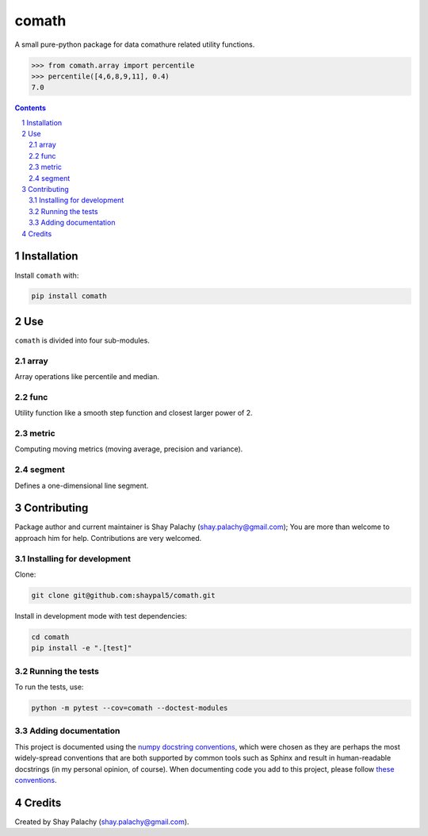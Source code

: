 comath
#########
|PyPI-Status| |PyPI-Versions| |Build-Status| |Codecov| |LICENCE|

A small pure-python package for data comathure related utility functions.

.. code-block:: python

  >>> from comath.array import percentile
  >>> percentile([4,6,8,9,11], 0.4)
  7.0

.. contents::

.. section-numbering::


Installation
============

Install ``comath`` with:

.. code-block:: bash

  pip install comath


Use
===

``comath`` is divided into four sub-modules.

array
----

Array operations like percentile and median.


func
----

Utility function like a smooth step function and closest larger power of 2.


metric
------

Computing moving metrics (moving average, precision and variance).


segment
----------

Defines a one-dimensional line segment.


Contributing
============

Package author and current maintainer is Shay Palachy (shay.palachy@gmail.com); You are more than welcome to approach him for help. Contributions are very welcomed.

Installing for development
--------------------------

Clone:

.. code-block:: bash

  git clone git@github.com:shaypal5/comath.git


Install in development mode with test dependencies:

.. code-block:: bash

  cd comath
  pip install -e ".[test]"


Running the tests
-----------------

To run the tests, use:

.. code-block:: bash

  python -m pytest --cov=comath --doctest-modules


Adding documentation
--------------------

This project is documented using the `numpy docstring conventions`_, which were chosen as they are perhaps the most widely-spread conventions that are both supported by common tools such as Sphinx and result in human-readable docstrings (in my personal opinion, of course). When documenting code you add to this project, please follow `these conventions`_.

.. _`numpy docstring conventions`: https://github.com/numpy/numpy/blob/master/doc/HOWTO_DOCUMENT.rst.txt
.. _`these conventions`: https://github.com/numpy/numpy/blob/master/doc/HOWTO_DOCUMENT.rst.txt


Credits
=======
Created by Shay Palachy  (shay.palachy@gmail.com).

.. |PyPI-Status| image:: https://img.shields.io/pypi/v/comath.svg
  :target: https://pypi.python.org/pypi/comath

.. |PyPI-Versions| image:: https://img.shields.io/pypi/pyversions/comath.svg
   :target: https://pypi.python.org/pypi/comath

.. |Build-Status| image:: https://travis-ci.org/shaypal5/comath.svg?branch=master
  :target: https://travis-ci.org/shaypal5/comath

.. |LICENCE| image:: https://img.shields.io/pypi/l/comath.svg
  :target: https://pypi.python.org/pypi/comath

.. |Codecov| image:: https://codecov.io/github/shaypal5/comath/coverage.svg?branch=master
   :target: https://codecov.io/github/shaypal5/comath?branch=master
